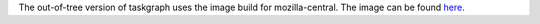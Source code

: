The out-of-tree version of taskgraph uses the image build for mozilla-central.
The image can be found `here <https://searchfox.org/mozilla-central/source/taskcluster/docker/image_builder>`_.
